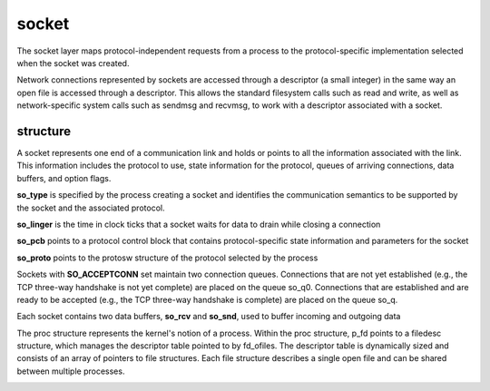 socket
======

The socket layer maps protocol-independent requests from a process to the 
protocol-specific implementation selected when the socket was created.

Network connections represented by sockets are accessed through a descriptor (a small integer) 
in the same way an open file is accessed through a descriptor. This allows the standard filesystem calls 
such as read and write, as well as network-specific system calls such as sendmsg and 
recvmsg, to work with a descriptor associated with a socket.

.. image:: ./imges/socket_layer.png

structure
---------

A socket represents one end of a communication link and holds or points to all the information 
associated with the link. This information includes the protocol to use, state information for the 
protocol, queues of arriving connections, data buffers, and option flags.

**so_type** is specified by the process creating a socket and identifies the communication semantics 
to be supported by the socket and the associated protocol.

**so_linger** is the time in clock ticks that a socket waits for data to drain while closing a 
connection

**so_pcb** points to a protocol control block that contains protocol-specific state information and 
parameters for the socket

.. image:: ./imges/pcb.png

**so_proto** points to the protosw structure of the protocol selected by the process

Sockets with **SO_ACCEPTCONN** set maintain two connection queues. Connections that are not yet 
established (e.g., the TCP three-way handshake is not yet complete) are placed on the queue 
so_q0. Connections that are established and are ready to be accepted (e.g., the TCP three-way 
handshake is complete) are placed on the queue so_q.

.. image:: ./imges/socket_queue.png

Each socket contains two data buffers, **so_rcv** and **so_snd**, used to buffer incoming and 
outgoing data

The proc structure represents the kernel's notion of a process. Within the proc structure,
p_fd points to a filedesc structure, which manages the descriptor table pointed to by fd_ofiles. 
The descriptor table is dynamically sized and consists of an array of pointers to file structures.
Each file structure describes a single open file and can be shared between multiple processes.

.. image:: ./imges/socket_fd.png